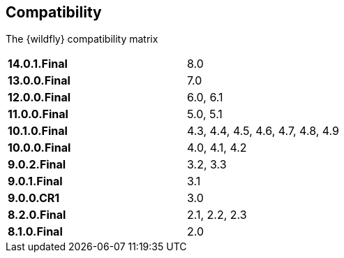 ## Compatibility

The {wildfly} compatibility matrix

[cols="2*",width="60%"]
|===
| **14.0.1.Final**
| 8.0

| **13.0.0.Final**
| 7.0

| **12.0.0.Final**
| 6.0, 6.1

| **11.0.0.Final**
| 5.0, 5.1

| **10.1.0.Final**
| 4.3, 4.4, 4.5, 4.6, 4.7, 4.8, 4.9

| **10.0.0.Final**
| 4.0, 4.1, 4.2

| **9.0.2.Final**
| 3.2, 3.3

| **9.0.1.Final**
| 3.1

| **9.0.0.CR1**
| 3.0

| **8.2.0.Final**
| 2.1, 2.2, 2.3

| **8.1.0.Final**
| 2.0
|===
